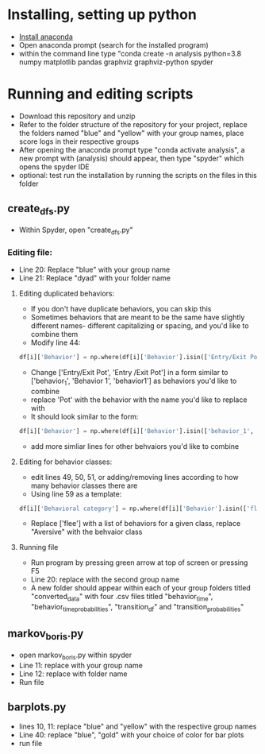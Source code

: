 
* Installing, setting up python
- [[https://www.anaconda.com/products/individual][Install anaconda]]
- Open anaconda prompt (search for the installed program)
- within the command line type "conda create -n analysis python=3.8 numpy matplotlib pandas graphviz graphviz-python spyder

* Running and editing scripts
- Download this repository and unzip
- Refer to the folder structure of the repository for your project, replace the folders named "blue" and "yellow" with your group names, place score logs in their respective groups
- After opening the anaconda prompt type "conda activate analysis", a new prompt with (analysis) should appear, then type "spyder" which opens the spyder IDE
- optional: test run the installation by running the scripts on the files in this folder
** create_dfs.py
- Within Spyder, open "create_dfs.py"
*** Editing file:
- Line 20: Replace "blue" with your group name
- Line 21: Replace "dyad" with your folder name
**** Editing duplicated behaviors:
- If you don't have duplicate behaviors, you can skip this
- Sometimes behaviors that are meant to be the same have slightly different names- different capitalizing or spacing, and you'd like to combine them
- Modify line 44: 
#+BEGIN_SRC python
df[i]['Behavior'] = np.where(df[i]['Behavior'].isin(['Entry/Exit Pot', 'Entry /Exit Pot']), 'Pot', df[i]['Behavior'])
#+END_SRC
- Change ['Entry/Exit Pot', 'Entry /Exit Pot'] in a form similar to ['behavior_1', 'Behavior 1', 'behavior1'] as behaviors you'd like to combine
- replace 'Pot' with the behavior with the name you'd like to replace with
- It should look similar to the form:
#+BEGIN_SRC python
df[i]['Behavior'] = np.where(df[i]['Behavior'].isin(['behavior_1', 'Behavior 1', 'behavior1']), 'Behavior_1', df[i]['Behavior'])
#+END_SRC 
- add more simliar lines for other behvaiors you'd like to combine

**** Editing for behavior classes:
- edit lines 49, 50, 51, or adding/removing lines according to how many behavior classes there are
- Using line 59 as a template:
#+BEGIN_SRC python
df[i]['Behavioral category'] = np.where(df[i]['Behavior'].isin(['flee']), 'Aversive', df[i]['Behavioral category'])
#+END_SRC
- Replace ['flee'] with a list of behaviors for a given class, replace "Aversive" with the behvaior class
**** Running file
- Run program by pressing green arrow at top of screen or pressing F5
- Line 20: replace with the second group name
- A new folder should appear within each of your group folders titled "converted_data" with four .csv files titled "behavior_time", "behavior_time_probabilities", "transition_df" and "transition_probabilities"
** markov_boris.py
- open markov_boris.py within spyder
- Line 11: replace with your group name
- Line 12: replace with folder name
- Run file

** barplots.py
- lines 10, 11: replace "blue" and "yellow" with the respective group names
- Line 40: replace "blue", "gold" with your choice of color for bar plots
- run file
